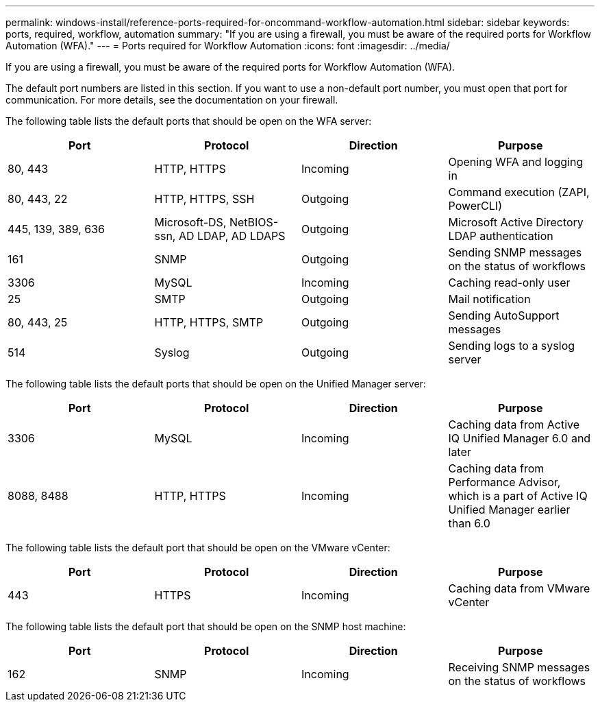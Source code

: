 ---
permalink: windows-install/reference-ports-required-for-oncommand-workflow-automation.html
sidebar: sidebar
keywords: ports, required, workflow, automation
summary: "If you are using a firewall, you must be aware of the required ports for Workflow Automation (WFA)."
---
= Ports required for Workflow Automation
:icons: font
:imagesdir: ../media/

[.lead]
If you are using a firewall, you must be aware of the required ports for Workflow Automation (WFA).

The default port numbers are listed in this section. If you want to use a non-default port number, you must open that port for communication. For more details, see the documentation on your firewall.

The following table lists the default ports that should be open on the WFA server:

[cols="4*",options="header"]
|===
| Port| Protocol| Direction| Purpose
a|
80, 443
a|
HTTP, HTTPS
a|
Incoming
a|
Opening WFA and logging in
a|
80, 443, 22
a|
HTTP, HTTPS, SSH
a|
Outgoing
a|
Command execution (ZAPI, PowerCLI)
a|
445, 139, 389, 636
a|
Microsoft-DS, NetBIOS-ssn, AD LDAP, AD LDAPS
a|
Outgoing
a|
Microsoft Active Directory LDAP authentication
a|
161
a|
SNMP
a|
Outgoing
a|
Sending SNMP messages on the status of workflows
a|
3306
a|
MySQL
a|
Incoming
a|
Caching read-only user
a|
25
a|
SMTP
a|
Outgoing
a|
Mail notification
a|
80, 443, 25
a|
HTTP, HTTPS, SMTP
a|
Outgoing
a|
Sending AutoSupport messages
a|
514
a|
Syslog
a|
Outgoing
a|
Sending logs to a syslog server
|===
The following table lists the default ports that should be open on the Unified Manager server:

[cols="4*",options="header"]
|===
| Port| Protocol| Direction| Purpose
a|
3306
a|
MySQL
a|
Incoming
a|
Caching data from Active IQ Unified Manager 6.0 and later
a|
8088, 8488
a|
HTTP, HTTPS
a|
Incoming
a|
Caching data from Performance Advisor, which is a part of Active IQ Unified Manager earlier than 6.0
|===
The following table lists the default port that should be open on the VMware vCenter:

[cols="4*",options="header"]
|===
| Port| Protocol| Direction| Purpose
a|
443
a|
HTTPS
a|
Incoming
a|
Caching data from VMware vCenter
|===
The following table lists the default port that should be open on the SNMP host machine:

[cols="4*",options="header"]
|===
| Port| Protocol| Direction| Purpose
a|
162
a|
SNMP
a|
Incoming
a|
Receiving SNMP messages on the status of workflows
|===

// 2022 Dec 19, BURT 1491437